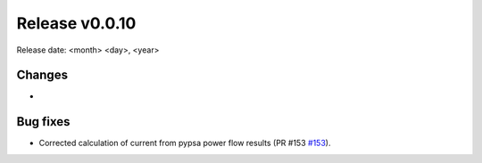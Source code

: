 Release v0.0.10
================

Release date: <month> <day>, <year>

Changes
-------
* 

Bug fixes
----------
* Corrected calculation of current from pypsa power flow results (PR #153 `#153 <https://github.com/openego/eDisGo/pull/153>`_).
